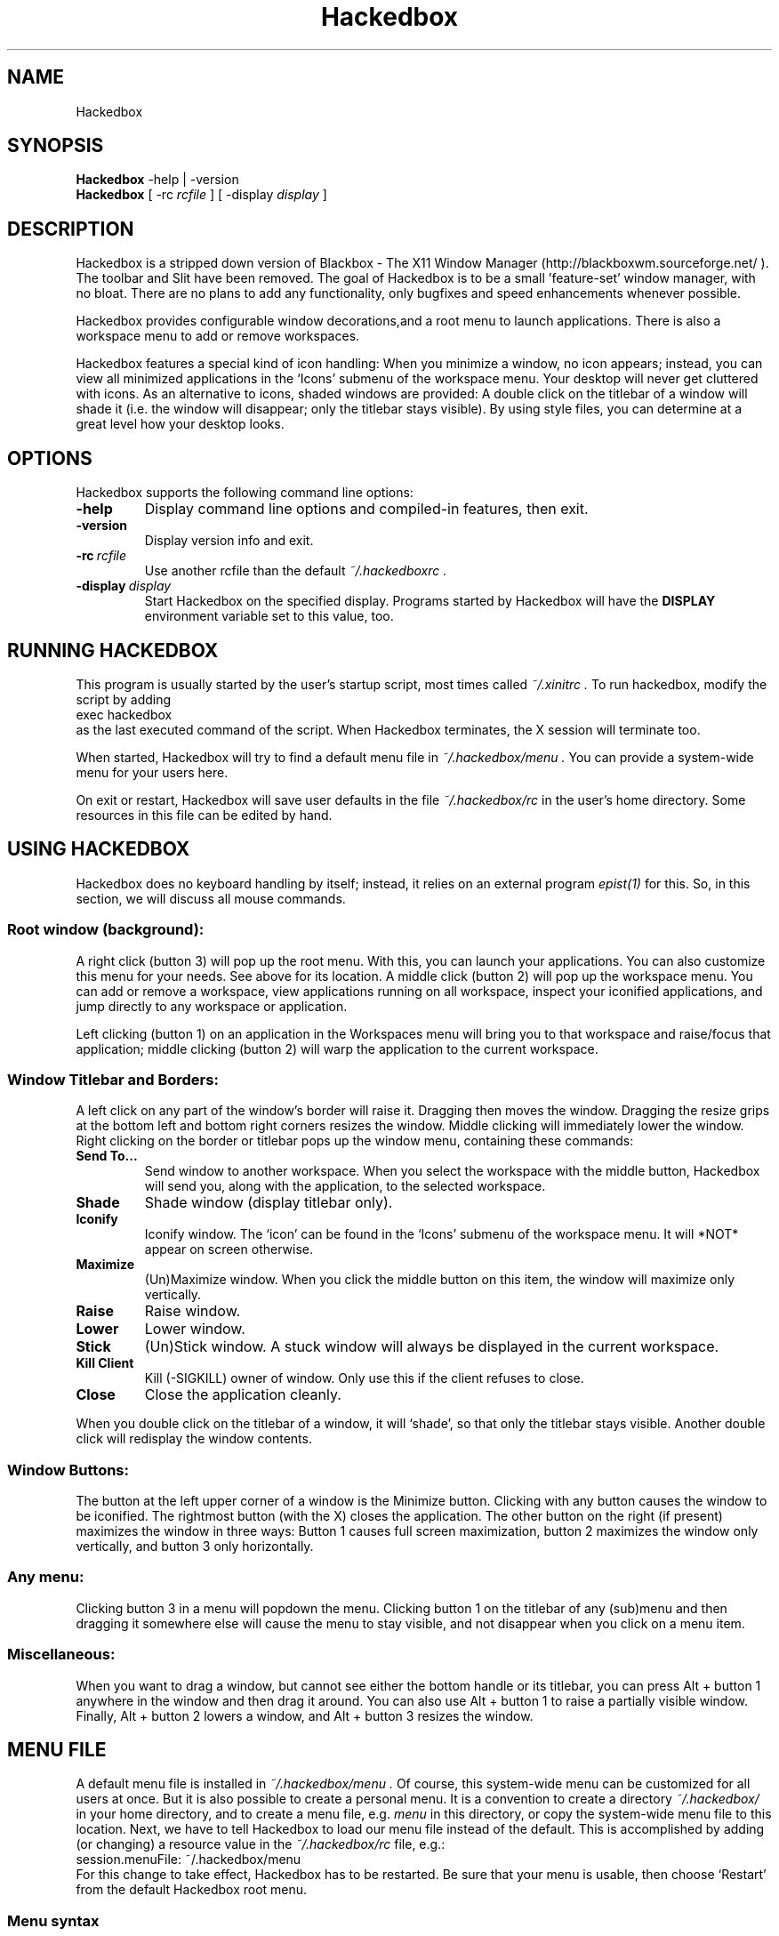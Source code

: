 .\" 
.\" Man page for Hackedbox
.\" Copyright (c) 2002 - 2003 Larry Owen <larry@scrudgeware.org>
.\" Copyright (c) 2000 by Wilbert Berendsen <wbsoft@xs4all.nl>
.\" 
.\" This manual page may be freely distributed and modified.
.\" Parts of the text are taken from website and several README's
.\" by His Great Hughesness himself. Why reinvent wheels?
.\" 
.\" Created with NEdit, tested with ``man'' and ``tkman.''
.\" This manpage uses only standard groff and tmac.an macros.
.\" To all translators who didn't do manpages earlier (like me ;-):
.\" Read the Man-Page-Mini-HOWTO and the LDP manpage ``man 7 man''
.\" There's all I needed to know about these macros.
.\" 
.\" Updated for Hackedbox 5/12/2002
.\" Updated for bb 0.61 at Sat Sep  9 06:56:04 CEST 2000
.\" 
.\" ..define sort of <blockquote><pre> macro
.\" .de EX
.\" .ne 5
.\" .if n .sp 1
.\" .if t .sp .5
.\" .nf
.\" .in +.5i
.\" ..
.\" .de EE
.\" .fi
.\" .in -.5i
.\" .if n .sp 1
.\" .if t .sp .5
.\" ..
.TH "Hackedbox" "1" "0.8.5" "Larry Owen" ""
.SH "NAME"
Hackedbox
.SH "SYNOPSIS"
.BR Hackedbox " \-help | \-version"
.br 
.B Hackedbox 
.RI "[ \-rc" " rcfile " "] [ \-display" " display " ]
.SH "DESCRIPTION"
Hackedbox is a stripped down version of Blackbox \- The X11 Window Manager 
(http://blackboxwm.sourceforge.net/ ). The toolbar and Slit have been 
removed. The goal of Hackedbox is to be a small 'feature\-set' window 
manager, with no bloat. There are no plans to add any functionality, only 
bugfixes and speed enhancements whenever possible.
.PP 
Hackedbox provides configurable window decorations,and a root menu to launch
applications.  There is also a workspace menu to add or remove workspaces. 
.PP 
Hackedbox features a special kind of icon handling: When you minimize a window,
no icon appears; instead, you can view all minimized applications in the `Icons'
submenu of the workspace menu.
Your desktop will never get cluttered with icons. As an alternative to icons,
shaded windows are provided: A double click on the titlebar of a window will
shade it (i.e. the window will disappear; only the titlebar stays visible).
By using style files, you can determine at a great level how your desktop looks.
.PP 
.SH "OPTIONS"
Hackedbox supports the following command line options:
.TP 
.B \-help
Display command line options and compiled\-in features, then exit.
.TP 
.B \-version
Display version info and exit.
.TP 
.BI \-rc \ rcfile
Use another rcfile than the default
.I "~/.hackedboxrc" .
.TP 
.BI \-display \ display
Start Hackedbox on the specified display.
Programs started by Hackedbox will have the
.B DISPLAY
environment variable set to this value, too.
.SH "RUNNING HACKEDBOX"
This program is usually started by the user's startup script, most times called
.I ~/.xinitrc .
To run hackedbox, modify the script by adding
.EX 0
exec hackedbox
.EE
as the last executed command of the script.
When Hackedbox terminates, the X session will terminate too.
.PP 
When started, Hackedbox will try to find a default menu file in
.I ~/.hackedbox/menu .
You can provide a system\-wide menu for your users here.
.PP 
On exit or restart, Hackedbox will save user defaults in the file
.I ~/.hackedbox/rc
in the user's home directory.
Some resources in this file can be edited by hand.
.SH "USING HACKEDBOX"
Hackedbox does no keyboard handling by itself; instead, it
relies on an external program
.I epist(1)
for this.
So, in this section, we will discuss all mouse commands.
.SS Root window (background):
A right click (button 3) will pop up the root menu.
With this, you can launch your applications.
You can also customize this menu for your needs.  See above for its location.
A middle click (button 2) will pop up the workspace menu.
You can add or remove a workspace, view
applications running on all workspace, inspect your iconified applications,
and jump directly to any workspace or application.
.PP 
Left clicking (button 1) on an application in the Workspaces menu will bring
you to that workspace and raise/focus that application;
middle clicking (button 2) will warp the application to the current workspace.
.SS Window Titlebar and Borders:
A left click on any part of the window's border will raise it.
Dragging then moves the window.
Dragging the resize grips at the bottom left and bottom right
corners resizes the window.
Middle clicking will immediately lower the window.
Right clicking on the border or titlebar pops up the window menu,
containing these commands:
.TP 
.B Send To...
Send window to another workspace.
When you select the workspace with the middle button, Hackedbox will
send you, along with the application, to the selected workspace.
.TP 
.B Shade
Shade window (display titlebar only).
.TP 
.B Iconify
Iconify window.
The `icon' can be found in the `Icons' submenu of the workspace menu.  It will
*NOT* appear on screen otherwise.
.TP 
.B Maximize
(Un)Maximize window.
When you click the middle button on this item, the
window will maximize only vertically.
.TP 
.B Raise
Raise window.
.TP 
.B Lower
Lower window.
.TP 
.B Stick
(Un)Stick window.
A stuck window will always be displayed in the current workspace.
.TP 
.B Kill Client
Kill (\-SIGKILL) owner of window.  Only use this if the client refuses to close.
.TP 
.B Close
Close the application cleanly.
.PP 
When you double click on the titlebar of a window, it will `shade', so
that only the titlebar stays visible.
Another double click will redisplay the window contents.
.SS Window Buttons:
The button at the left upper corner of a window is the Minimize button.
Clicking with any button causes the window to be iconified.
The rightmost button (with the X) closes the application.
The other button on the right (if present) maximizes the window in three ways:
Button 1 causes full screen maximization, button 2 maximizes the window only
vertically, and button 3 only horizontally.
.SS Any menu:
Clicking button 3 in a menu will popdown the menu.
Clicking button 1 on the titlebar of any (sub)menu and then dragging it somewhere
else will cause the menu to stay visible, and not disappear when you click on
a menu item.
.SS Miscellaneous:
When you want to drag a window, but cannot see either the bottom handle or its
titlebar, you can press Alt + button 1 anywhere in the window and then
drag it around.
You can also use Alt + button 1 to raise a partially visible window.
Finally, Alt + button 2 lowers a window, and Alt + button 3 resizes the window.
.SH "MENU FILE"
A default menu file is installed in
.I ~/.hackedbox/menu .
Of course, this system\-wide menu can be customized for all users at once.
But it is also possible to create a personal menu.
It is a convention to create a directory
.I  "~/.hackedbox/"
in your home directory, and to create a menu file, e.g.
.I menu
in this directory, or copy the system\-wide menu file to this location.
Next, we have to tell Hackedbox to load our menu file instead of the default.
This is accomplished by adding (or changing) a resource value in the
.I ~/.hackedbox/rc
file, e.g.:
.EX
session.menuFile:       ~/.hackedbox/menu
.EE
For this change to take effect, Hackedbox has to be restarted.
Be sure that your menu is usable, then choose `Restart' from the default
Hackedbox root menu.
.SS Menu syntax
The menu syntax is very simple and very effective.
There are up to three fields in a menu line.
They are of the form:
.EX
[tag] (label or filename) {command or filename}
.EE
The supported tags are as follows:
.TP 
.B [begin] (label for root menu)
This tells Hackedbox to start parsing the menu file.
This tag is required for Hackedbox to parse your menu file.
If it cannot find it, the system default menu is used instead.
.TP 
.B [end]
This tells Hackedbox that it is at the end of a menu.
This can either be a submenu or the main root menu.
There must be at least one of these tags in your menu to correspond to the
required [begin] tag.
.TP 
.B [exec] (label for command) {shell command}
Inserts a command item into the menu.
When you select the menu item from the menu, Hackedbox runs `shell command.'
.TP 
.B [exit] (label for exit)
Inserts an item that shuts down and exits Hackedbox.
Any running programs are not closed.
.TP 
.B [include] (filename)
Parses the file specified by
.I filename
and includes it with the current menu. The filename can be the full path to a
 file, or it can begin with
.I  ~/ ,
which will be expanded into your home directory (e.g.
.EX
[include] (~/hackedbox/stylesmenu)
.EE
will include
.I /home/bhughes/hackedbox/stylesmenu
in my menu).
.TP 
.B [nop] (label \- optional)
Insert a non\-operational item into the current menu.
This can be used to help format the menu into blocks or sections
if so desired.
.B [nop]
does accept a label, but it is not required, and a blank item will be used
if none is supplied.
.TP 
.B [style] (label) {filename}
This tells Hackedbox to insert an item that, when selected, reads the style file
named
.I filename
and applies the new textures, colors, and fonts to the current
running session.
.TP 
.B [stylesdir] (directory name)
Reads all filenames (directories are ignored) from the specified directory and
 creates menu items in the current menu for every filename.  Hackedbox assumes
 that each file is a valid style file.  When selected by the user, Hackedbox 
applies the selected style file to the current session.
The labels that are created in the menu are the filenames of the style files.
.TP 
.B [stylesmenu] (label) {directory name}
Creates a submenu entry with
.I label 
(that is also the title of the new submenu), and inserts in that submenu all
filenames in the specified directory, in the same way as the
.B [stylesdir]
command does.
.IP 
.RB Both\  [stylesdir] \ and\  [stylesmenu]
commands make it possible to install style files without editing your menu file.
.TP 
.B [submenu] (label) {title for menu \- optional}
This tells Hackedbox to create and parse a new menu.
This menu is inserted as a submenu into the parent menu.
These menus are parsed recursively, so there is no limit to the number of levels
or nested submenus you can have.
The title for the new menu is optional; if none is supplied,
the new menu's title is the same as the item label.
An
.B [end]
tag is required to end the submenu.
.TP 
.B [reconfig] (label)
When selected, this item rereads the current style and menu files and
applies any changes.
This is useful for creating a new style or theme, as you don't have to
constantly restart Hackedbox every time you save your style.
However, Hackedbox automagically rereads the menu whenever it changes.
.TP 
.B [restart] (label) {shell command \- optional}
This tells Hackedbox to restart.
If `shell command' is supplied, it shuts down and runs the command (which is
commonly the name of another window manager).
If the command is omitted, Hackedbox restarts itself.
.TP 
.B [config] (label)
Inserts a Hackedbox generated submenu item containing numerous configuration
options concerning window placement, focus style, window moving style, etc.
.TP 
.B [workspaces] (label)
This tells Hackedbox to insert a link to the workspaces menu directly
into your menu.
This is handy for those users who can't access the
workspace menu directly (e.g. if you don't have a 3 button mouse).
.PP 
Any line that starts with a `#' is considered a comment and ignored by Hackedbox.
Also, in the labels/commands/filenames fields,
you can escape any character like so:
.EX
[exec] (\\(my cool\\) \\{XTERM\\}) {xterm \-T \\"cool XTERM\\"}
.EE
Using `\\\\' inserts a literal back\-slash into the label/command/filename field.
.SS Menu example
Now let's put together some things.
Here is a short example of a menu file:
.PP 
.nf 
# Hackedbox menu file
[begin] (Hackedbox @version@)
  [exec] (rxvt) {rxvt \-ls}
  [exec] (Mozilla) {mozilla}
  [exec] (The GIMP) {gimp}
  [submenu] (Window Manager)
    [exec] (Edit Menus) {nedit .hackedbox/Menu}
    [submenu] (Style) {Which Style?}
      [stylesdir] (~/.hackedbox/styles)
      [stylesmenu] (Hackedbox Styles) {@pkgdatadir@/styles}
    [end]
    [config] (Config Options)
    [reconfig] (Reconfigure)
    [restart] (Restart)
  [end]
  [exit] (Log Out)
[end]
# end of menu file
.fi 
.SH "STYLES"
Hackedbox enables you to use specialized files that contain
.I  X(1)
resources to specify colors, textures, and fonts and therefore
the overall look of your window  and the borders, menus.
.PP 
The default installation of Hackedbox provides some of these style files.
Usually they are put in
.I @pkgdatadir@/styles .
You can study or edit these files to grasp how the Hackedbox style mechanism
works.
You can use the
.BR [style] ", " [stylesdir] " and " [stylesmenu]
menu commands in your menu file to be able to select and change between styles
on the fly.
.PP 
You can also create a directory in your home directory (usually named
.I ~/.hackedbox/styles)
and put your own style files there.
Of course, you may choose any name for this directory, but many downloadable
themes will rely on the name
.I styles
(following the bb.themes.org naming scheme).
.PP 
To understand how the style mechanism works, you should have a little knowledge
of how X resources work.
.PP 
X resources consist of a key and a value.
The key is constructed of several smaller keys (sometimes referred to as
children), delimited by a period (`.').
Keys may also contain a star (`*') to serve as a wildcard, which means that one
line of typed text will match several keys.
This is useful for styles that are based on one or two colors.
.PP 
Hackedbox allows you to configure its four main components: the menus, and the 
window decorations.
.PP 
The little window that shows the x\-y position while dragging windows borrows
its style from the window's titlebar.
.PP 
Here are some quick examples:
.EX
toolbar.clock.color:	green
.EE
This sets the color resource of the toolbar clock to `green'. Another example:
.EX
menu*color:	rgb:3/4/5
.EE
This sets the color resource of the menu
.I and all of its `children'
to `rgb:3/4/5'.
(For a description of color names, see
.I  X(1).)
So this one also applies to
.I menu.title.color " and " menu.frame.color .
And with
.EX
*font:	\-b&h\-lucida\-medium\-r\-normal\-*\-*\-140\-*
.EE
you set the font resource for all keys to this font name all at once.
(For information about the fonts installed on your system, you can use a program like
.I xfontsel "(1), " gtkfontsel ", or " xlsfonts "(1).)"
.PP 
Now what makes Hackedbox just so spectacular is its ability to render textures
on the fly.
Texture descriptions are specified in a similar way to the colors shown above
e.g.:
.ta \w'toolbar.clock.colorTo:\ 'u
.EX
toolbar.clock:	Raised Gradient Diagonal Bevel1
toolbar.clock.color:	rgb:8/6/4
toolbar.clock.colorTo:	rgb:4/3/2
.EE
Don't worry; we will explain right now!
A texture description consists of up to five fields, which are as follows:
.TP 
.B Flat / Raised / Sunken
gives the component either a flat, raised, or sunken appearance.
.TP 
.B Gradient / Solid
tells Hackedbox to draw either a solid color or a texture with gradient.
.TP 
.B Horizontal / Vertical / Diagonal / Crossdiagonal / Pipecross / Elliptic / Rectangle / Pyramid
Select one of these texture types. They only work when
.B Gradient
is also specified!
.TP 
.B Interlaced
tells Hackedbox to interlace the texture (darken every other line).
This option is most commonly used with gradiented textures, but, from Hackedbox
version 0.60.3 on, it also works in solid textures.
.TP 
.B Bevel1 / Bevel2
tells Hackedbox which type of bevel to use.
Bevel1 is the default bevel.
The shading is placed on the edge of the image.
Bevel2 is an alternative.
The shading is placed one pixel in from the edge of the image.
.PP 
Instead of a texture description, the option
.B ParentRelative
is also available, which makes the component appear as a part of its parent, i.e.
totally transparent.
.PP 
All gradient textures are composed of two color values: the
.I  color " and " colorTo " resources."
color represents the initial color, colorTo represents the final color of the
gradient.
When
.B Interlaced 
is used in
.B Solid
mode, the
.I colorTo
resource is used to specify the interlacing color.
.PP 
Well, here is the complete component list; also, all components together with
which kind of value they can contain.
Comments are preceded with an exclamation sign (!), which is also used for
comments in Hackedbox style c.q. X resource files.
.PP 
.ta \w'window.button.unfocus.picColor:\ 'u 
.nf 
.\"
.\" The comments also to be translated!
.\"
! The menu titlebar.
menu.title:	Texture
menu.title.color:	Color
menu.title.colorTo:	Color
menu.title.textColor:	Color
menu.title.font:	Font
menu.title.justify:	\fIcenter\fR, \fIleft\fR, or \fIright\fR

! The menu frame.
menu.frame:	Texture
menu.frame.color:	Color
menu.frame.colorTo:	Color
menu.frame.textColor:	Color
menu.frame.disableColor:	Color
menu.frame.font:	Font
menu.frame.justify:	\fIcenter\fR, \fIleft\fR, or \fIright\fR

! Bullets for submenu items.
menu.bullet:	\fIempty\fR, \fItriangle\fR, \fIsquare\fR, or \fIdiamond\fR
menu.bullet.position:	\fIright\fR or \fIleft\fR

! The highlighted menu item.
menu.hilite:	Texture (e.g. \fIRaised\fR)
menu.hilite.color:	Color
menu.hilite.colorTo:	Color
menu.hilite.textColor:	Color

! A focused window.
window.title.focus:	Texture
window.title.focus.color:	Color
window.title.focus.colorTo:	Color

! An unfocused window.
window.title.unfocus:	Texture
window.title.unfocus.color:	Color
window.title.unfocus.colorTo:	Color

! Window label.
window.label.focus:	Texture or \fIParentRelative\fR
window.label.focus.color:	Color
window.label.focus.colorTo:	Color
window.label.focus.textColor:	Color

window.label.unfocus:	Texture or \fIParentRelative\fR
window.label.unfocus.color:	Color
window.label.unfocus.colorTo:	Color
window.label.unfocus.textColor:	Color

! Handlebar.
window.handle.focus:	Texture
window.handle.focus.color:	Color
window.handle.focus.colorTo:	Color

window.handle.unfocus:	Texture
window.handle.unfocus.color:	Color
window.handle.unfocus.colorTo:	Color

! Resize grips.
window.grip.focus:	Texture
window.grip.focus.color:	Color
window.grip.focus.colorTo:	Color

window.grip.unfocus:	Texture
window.grip.unfocus.color:	Color
window.grip.unfocus.colorTo:	Color

! Window buttons.
window.button.focus:	Texture or \fIParentRelative\fR
window.button.focus.color:	Color
window.button.focus.colorTo:	Color
window.button.focus.picColor:	Color

window.button.unfocus:	Texture or \fIParentRelative\fR
window.button.unfocus.color:	Color
window.button.unfocus.colorTo:	Color
window.button.unfocus.picColor:	Color

window.button.pressed:	Texture (e.g. \fISunken\fR)
window.button.pressed.color:	Color
window.button.pressed.colorTo:	Color

! Frame around window.
window.frame.focusColor:	Color
window.frame.unfocusColor:	Color

! Font and justification for window labels.
window.font:	Font
window.justify:	\fIcenter\fR, \fIleft\fR, or \fIright\fR

! Miscellaneous resources.

! A border can be drawn around all components.
borderWidth:	a number of pixels, e.g. \fI1\fR
borderColor:	Color

bevelWidth:	a number of pixels > 0
handleWidth:	a number of pixels > 0

! Width of the window frame (from version 0.61 on).
! When not specified, frameWidth defaults to the value of bevelWidth.
frameWidth:	a number of pixels >= 0


! This command is executed whenever this style is selected.
! Typically it sets the root window to a nice picture.
rootCommand:	Shell command, e.g. \fIbsetroot \-mod 4 4 \-fg rgb:	5/6/6 \-bg grey20\fR

! Some of the bbtools read these old 0.51 resources.
menuFont:	Font
titleFont:	Font
.fi 
.PP 
Now, this seems a long list, but, remember, when you create your own style, you
can easily set lots of keys with a single command, e.g.
.EX
.ta \w'*unfocus.textColor:\ 'u
*color:	slategrey
*colorTo:	darkslategrey
*unfocus.color:	darkslategrey
*unfocus.colorTo:	black
*textColor:	white
*unfocus.textColor:	lightgrey
*font:	lucidasans\-10
.EE
This sets already nice defaults for many components.
.SH "RESOURCE FILE"
Usually the
.I ~/.hackedbox/rc
resource file is created and maintained by hackedbox itself.
All options from the
.B [config]
menu (from 0.60.x on), the last selected style file, your workspace names and
so on are saved automatically in this file.
However, there are some resources in it you might want to edit yourself:
.TP 
.B session.menuFile:
This tells Hackedbox where to look for its menu file.
.TP 
.B session.autoRaiseDelay:
This adjusts the delay (in ms) before focused windows will raise when using the
Auto Raise option.
Default value is:
.I R 250 .
.TP 
.B session.doubleClickInterval:
This adjusts the delay (in ms) between mouse clicks for Hackedbox to consider a double click.
Default value is:
.I R 250 .
.TP 
.B session.screen0.edgeSnapThreshold:
When moving a window across your screen, Hackedbox is able to have it `snap' to
the edges of the screen for easy placement.
This variable tells Hackedbox the distance (in pixels) at which the window will
jump to the edge.
Default value is:
.I R 0 .
.TP 
.B session.cacheMax:
This tells Hackedbox how much memory (in Kb) it may use to store cached pixmaps on
the X server.
If your machine runs short of memory, you may lower this value.
Default value is:
.I R 200 .
.TP 
.B session.cacheLife:
This tells Hackedbox how long (in minutes) unused pixmaps may stay in the X
server's memory.
Default value is:
.I R 5 .
.TP 
.B session.colorsPerChannel:
This tells Hackedbox how many colors to take from the X server on pseudocolor
displays.  A channel would be red, green, or blue.
Hackedbox will allocate this variable ^ 3 colors and make them always available.
This value must be between 2 and 6.
When you run Hackedbox on an 8\-bit display, you must set this resource to 4.
Default value is:
.I R 4.
.PP 
When running Hackedbox in a multiple desktop environment, the
.B screen0
key can also be
.B screen1, 2
etc. for any appropriate desktop.
.SH "ENVIRONMENT"
.TP 
.B HOME
Hackedbox uses
.RB $ HOME
to find its
.I .hackedbox/rc
file, and to resolve style file and directory names.
.TP 
.B DISPLAY
When no other display was given on the command line, Hackedbox will start on the
display specified by this variable.
.SH "AUTHOR and CREDITS"
All of the code is now maintained by Larry Owen
.nh
(larry@scrudgeware.org)
.PP 
The official Hackedbox website:
.nh
.B http://scrudgeware.org/projects/Hackedbox
.hy
.br 
.SH "SEE ALSO"
.LP 
epist(1)
